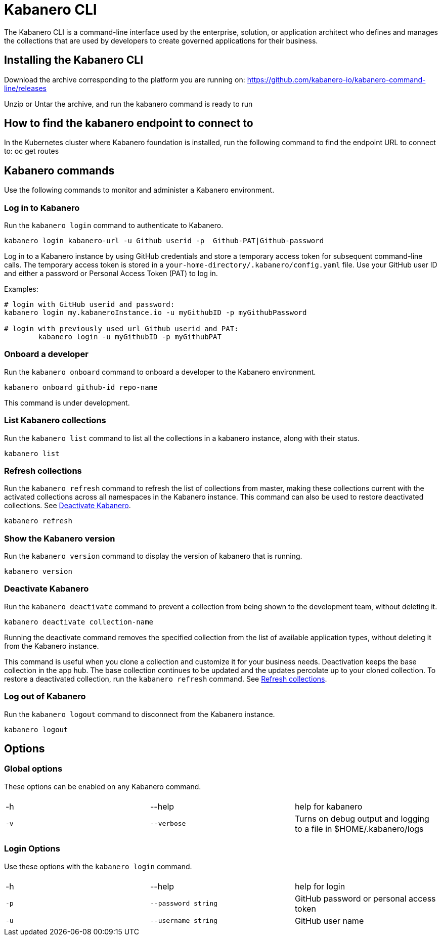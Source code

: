 :page-layout: doc
:page-type: doc
:page-title: Kabanero CLI
:page-doc-category: Reference
:linkattrs:
:sectanchors:
:page-published: false
= Kabanero CLI

The Kabanero CLI is a command-line interface used by the enterprise, solution, or application architect who defines and manages the collections that are used by developers to create governed applications for their business.  

== Installing the Kabanero CLI

Download the archive corresponding to the platform you are running on:  https://github.com/kabanero-io/kabanero-command-line/releases

Unzip or Untar the archive, and run the kabanero command is ready to run

== How to find the kabanero endpoint to connect to

In the Kubernetes cluster where Kabanero foundation is installed, run the following command to find the endpoint URL to connect to:
    oc get routes


== Kabanero commands

Use the following commands to monitor and administer a Kabanero environment.


=== Log in to Kabanero

Run the `kabanero login` command to authenticate to Kabanero.

-----
kabanero login kabanero-url -u Github userid -p  Github-PAT|Github-password 
-----

Log in to a Kabanero instance by using GitHub credentials and store a temporary access token for subsequent command-line calls.
The temporary access token is stored in a `your-home-directory/.kabanero/config.yaml` file.
Use your GitHub user ID and either a password or Personal Access Token (PAT) to log in.

Examples:

-----
# login with GitHub userid and password:
kabanero login my.kabaneroInstance.io -u myGithubID -p myGithubPassword

# login with previously used url Github userid and PAT:
	kabanero login -u myGithubID -p myGithubPAT
-----

=== Onboard a developer

Run the `kabanero onboard` command to onboard a developer to the Kabanero environment. 

-----
kabanero onboard github-id repo-name
-----

This command is under development. 

=== List Kabanero collections

Run the `kabanero list` command to list all the collections in a kabanero instance, along with their status.

-----
kabanero list
-----

=== Refresh collections

Run the `kabanero refresh` command to refresh the list of collections from master, making these collections current with the activated collections across all namespaces in the Kabanero instance. This command can also be used to restore deactivated collections. See <<Deactivate Kabanero>>.

----
kabanero refresh
----

=== Show the Kabanero version

Run the `kabanero version` command to display the version of kabanero that is running.

----
kabanero version
----

=== Deactivate Kabanero

Run the `kabanero deactivate` command to prevent a collection from being shown to the development team, without deleting it.

----
kabanero deactivate collection-name
----

Running the deactivate command removes the specified collection from the list of available application types, without deleting it from the Kabanero instance.

This command is useful when you clone a collection and customize it for your business needs. Deactivation keeps the base collection in the app hub. The base collection continues to be updated and the updates percolate up to your cloned collection. To restore a deactivated collection, run the `kabanero refresh` command. See <<Refresh collections>>.

=== Log out of Kabanero

Run the `kabanero logout` command to disconnect from the Kabanero instance.

----
kabanero logout
----

== Options

=== Global options
These options can be enabled on any Kabanero command.


|===
|||
|-h
|--help
|help for kabanero
|`-v`
|`--verbose`
|Turns on debug output and logging to a file in $HOME/.kabanero/logs
|===

=== Login Options
Use these options with the `kabanero login` command.

|===
|||
|-h
|--help
|help for login
|`-p`
|`--password string`
|GitHub password or personal access token
|`-u`
|`--username string`
|GitHub user name
